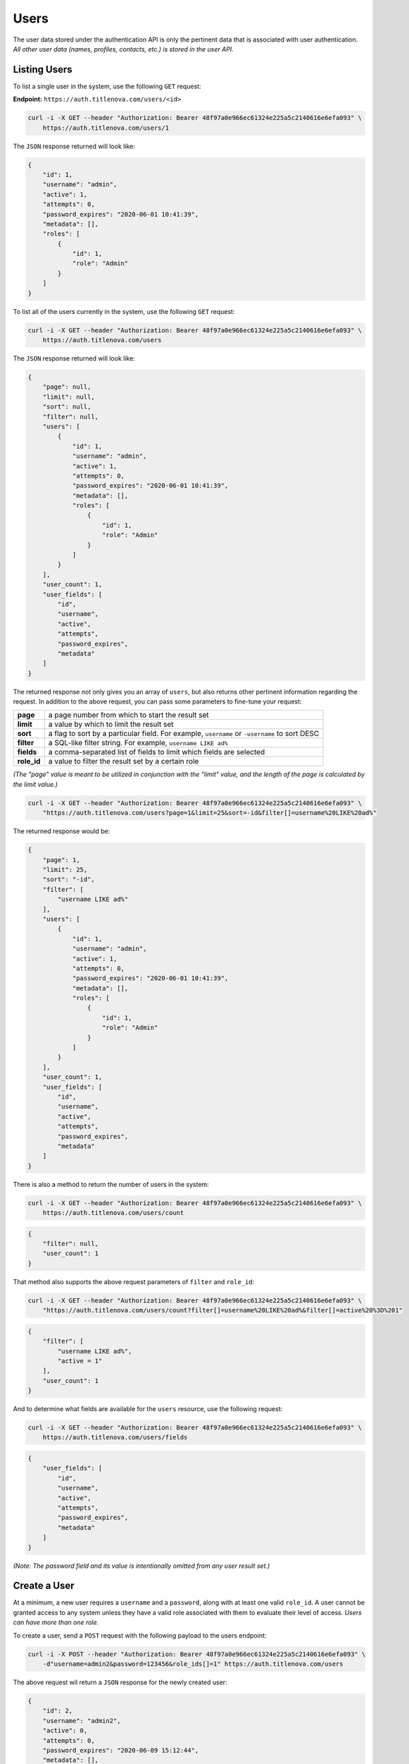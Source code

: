 Users
=====

The user data stored under the authentication API is only the pertinent data that is
associated with user authentication. *All other user data (names, profiles, contacts, etc.)
is stored in the user API.*

Listing Users
-------------

To list a single user in the system, use the following ``GET`` request:

**Endpoint:** ``https://auth.titlenova.com/users/<id>``

.. code-block:: bash

    curl -i -X GET --header "Authorization: Bearer 48f97a0e966ec61324e225a5c2140616e6efa093" \
        https://auth.titlenova.com/users/1

The ``JSON`` response returned will look like:

.. code-block:: json

    {
        "id": 1,
        "username": "admin",
        "active": 1,
        "attempts": 0,
        "password_expires": "2020-06-01 10:41:39",
        "metadata": [],
        "roles": [
            {
                "id": 1,
                "role": "Admin"
            }
        ]
    }

To list all of the users currently in the system, use the following ``GET`` request:

.. code-block:: bash

    curl -i -X GET --header "Authorization: Bearer 48f97a0e966ec61324e225a5c2140616e6efa093" \
        https://auth.titlenova.com/users

The ``JSON`` response returned will look like:

.. code-block:: json

    {
        "page": null,
        "limit": null,
        "sort": null,
        "filter": null,
        "users": [
            {
                "id": 1,
                "username": "admin",
                "active": 1,
                "attempts": 0,
                "password_expires": "2020-06-01 10:41:39",
                "metadata": [],
                "roles": [
                    {
                        "id": 1,
                        "role": "Admin"
                    }
                ]
            }
        ],
        "user_count": 1,
        "user_fields": [
            "id",
            "username",
            "active",
            "attempts",
            "password_expires",
            "metadata"
        ]
    }

The returned response not only gives you an array of ``users``, but also returns other pertinent
information regarding the request. In addition to the above request, you can pass some parameters
to fine-tune your request:

+-------------+-----------------------------------------------------------------------------------------------+
| **page**    | a page number from which to start the result set                                              |
+-------------+-----------------------------------------------------------------------------------------------+
| **limit**   | a value by which to limit the result set                                                      |
+-------------+-----------------------------------------------------------------------------------------------+
| **sort**    | a flag to sort by a particular field. For example, ``username`` or ``-username`` to sort DESC |
+-------------+-----------------------------------------------------------------------------------------------+
| **filter**  | a SQL-like filter string. For example, ``username LIKE ad%``                                  |
+-------------+-----------------------------------------------------------------------------------------------+
| **fields**  | a comma-separated list of fields to limit which fields are selected                           |
+-------------+-----------------------------------------------------------------------------------------------+
| **role_id** | a value to filter the result set by a certain role                                            |
+-------------+-----------------------------------------------------------------------------------------------+

*(The "page" value is meant to be utilized in conjunction with the "limit" value, and the length of the
page is calculated by the limit value.)*

.. code-block:: bash

    curl -i -X GET --header "Authorization: Bearer 48f97a0e966ec61324e225a5c2140616e6efa093" \
        "https://auth.titlenova.com/users?page=1&limit=25&sort=-id&filter[]=username%20LIKE%20ad%"

The returned response would be:

.. code-block:: json

    {
        "page": 1,
        "limit": 25,
        "sort": "-id",
        "filter": [
            "username LIKE ad%"
        ],
        "users": [
            {
                "id": 1,
                "username": "admin",
                "active": 1,
                "attempts": 0,
                "password_expires": "2020-06-01 10:41:39",
                "metadata": [],
                "roles": [
                    {
                        "id": 1,
                        "role": "Admin"
                    }
                ]
            }
        ],
        "user_count": 1,
        "user_fields": [
            "id",
            "username",
            "active",
            "attempts",
            "password_expires",
            "metadata"
        ]
    }

There is also a method to return the number of users in the system:

.. code-block:: bash

    curl -i -X GET --header "Authorization: Bearer 48f97a0e966ec61324e225a5c2140616e6efa093" \
        https://auth.titlenova.com/users/count

.. code-block:: json

    {
        "filter": null,
        "user_count": 1
    }

That method also supports the above request parameters of ``filter`` and ``role_id``:

.. code-block:: bash

    curl -i -X GET --header "Authorization: Bearer 48f97a0e966ec61324e225a5c2140616e6efa093" \
        "https://auth.titlenova.com/users/count?filter[]=username%20LIKE%20ad%&filter[]=active%20%3D%201"

.. code-block:: json

    {
        "filter": [
            "username LIKE ad%",
            "active = 1"
        ],
        "user_count": 1
    }

And to determine what fields are available for the ``users`` resource, use the following request:

.. code-block:: bash

    curl -i -X GET --header "Authorization: Bearer 48f97a0e966ec61324e225a5c2140616e6efa093" \
        https://auth.titlenova.com/users/fields

.. code-block:: json

    {
        "user_fields": [
            "id",
            "username",
            "active",
            "attempts",
            "password_expires",
            "metadata"
        ]
    }

*(Note: The password field and its value is intentionally omitted from any user result set.)*

Create a User
-------------

At a minimum, a new user requires a ``username`` and a ``password``, along with at least
one valid ``role_id``. A user cannot be granted access to any system unless they have a valid
role associated with them to evaluate their level of access. *Users can have more than one role.*

To create a user, send a ``POST`` request with the following payload to the users endpoint:

.. code-block:: bash

    curl -i -X POST --header "Authorization: Bearer 48f97a0e966ec61324e225a5c2140616e6efa093" \
        -d"username=admin2&password=123456&role_ids[]=1" https://auth.titlenova.com/users

The above request wil return a ``JSON`` response for the newly created user:

.. code-block:: json

    {
        "id": 2,
        "username": "admin2",
        "active": 0,
        "attempts": 0,
        "password_expires": "2020-06-09 15:12:44",
        "metadata": [],
        "roles": [
            {
                "id": 1,
                "role": "Admin"
            }
        ]
    }

A user's ``username`` and ``password`` must also meet certain criteria. The username must be
at least 6 characters long and not contain a space. The password must meet 3 of the following
4 conditions:

* One uppercase character
* One lowercase character
* One number
* One special character ($ ? ! _ - # % & @)

Also passwords are set to expire every 90 days and must be reset. A previous password cannot
be reused until 4 other passwords have be used.

Accepted user fields include:

+----------------------+-----------------------------------------------------+
| **username**         | the user's username                                 |
+----------------------+-----------------------------------------------------+
| **password**         | a string that will be converted into a one-way hash |
+----------------------+-----------------------------------------------------+
| **active**           | a 0 or 1 boolean value                              |
+----------------------+-----------------------------------------------------+
| **attempts**         | number of failed authentication attempts            |
+----------------------+-----------------------------------------------------+
| **password_expires** | a datetime value                                    |
+----------------------+-----------------------------------------------------+
| **metadata**         | an optional array of additional user data           |
+----------------------+-----------------------------------------------------+

Validate a User
---------------

Before submitting the request to create (or update) a user, you can validate a user's information.

**Check if a username already exists**

.. code-block:: bash

    curl -i -X GET --header "Authorization: Bearer 48f97a0e966ec61324e225a5c2140616e6efa093" \
        https://auth.titlenova.com/users/exists?username=admin

The above request returns the following ``JSON`` response to let you know if the username exists or not:

.. code-block:: json

    {
        "user_exists": true
    }

**Validate attempted user credentials**

To determine if the attempted credentials meant the requirements listed above, the following ``POST``
request can be sent to this endpoint:

.. code-block:: bash

    curl -i -X POST --header "Authorization: Bearer 48f97a0e966ec61324e225a5c2140616e6efa093" \
        -d"username=admin&password=123456" https://auth.titlenova.com/users/validate

which will return a response outlining any issues with the attempted credentials:

.. code-block:: json

    {
        "username": [
            "The username must be at least 6 characters.",
            "That username is not allowed."
        ],
        "password": [
            "The password must be at least 8 characters.",
            "The password did not meet the required conditions."
        ]
    }

If all requirements are met, then the following response is returned:

.. code-block:: json

    {
        "username": true,
        "password": true
    }

You can validate new credentials for an existing user by added the user's id to the endpoint.
This takes into account the existing user's current username and excludes it from validation
(which would create a false failure.)

.. code-block:: bash

    curl -i -X POST --header "Authorization: Bearer 48f97a0e966ec61324e225a5c2140616e6efa093" \
        -d"username=admin&password=123456" https://auth.titlenova.com/users/validate/1

Update an Existing User
-----------------------

To update an existing user, send a ``PATCH`` request with the following payload to the users endpoint:

**Endpoint:** ``https://auth.titlenova.com/users/<id>``

.. code-block:: bash

    curl -i -X PATCH --header "Authorization: Bearer 48f97a0e966ec61324e225a5c2140616e6efa093" \
        -d"active=1&role_ids[]=2" https://auth.titlenova.com/users/1

Upon a successful update, the response will return a ``JSON`` payload with the user's updated data:

.. code-block:: json

    {
        "id": 1,
        "username": "admin",
        "active": 1,
        "attempts": 0,
        "password_expires": "2020-05-03 13:40:18",
        "metadata": [],
        "roles": [
            {
                "id": 1,
                "role": "Admin"
            }
        ]
    }

Revoking a User
---------------

If a user that should not have access has gained access to any of the systems, you can revoke that user's
token with the following request:

**Endpoint:** ``https://auth.titlenova.com/users/revoke/<id>``

.. code-block:: bash

    curl -i -X DELETE --header "Authorization: Bearer 48f97a0e966ec61324e225a5c2140616e6efa093" \
        https://auth.titlenova.com/users/revoke/2

Deleting Users
--------------

**Deleting a single user**

**Endpoint:** ``https://auth.titlenova.com/users/<id>``

.. code-block:: bash

    curl -i -X DELETE --header "Authorization: Bearer 48f97a0e966ec61324e225a5c2140616e6efa093" \
        https://auth.titlenova.com/users/2

**Deleting multiple users**

.. code-block:: bash

    curl -i -X DELETE --header "Authorization: Bearer 48f97a0e966ec61324e225a5c2140616e6efa093" \
        -d"rm_users[]=4&rm_users[]=5&rm_users[]=6" https://auth.titlenova.com/users/


